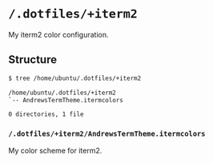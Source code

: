 * =/.dotfiles/+iterm2=
My iterm2 color configuration.

** Structure
#+BEGIN_SRC bash
$ tree /home/ubuntu/.dotfiles/+iterm2

/home/ubuntu/.dotfiles/+iterm2
`-- AndrewsTermTheme.itermcolors

0 directories, 1 file

#+END_SRC
*** =/.dotfiles/+iterm2/AndrewsTermTheme.itermcolors=
My color scheme for iterm2.
